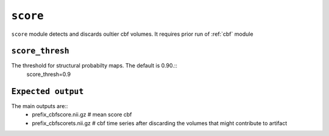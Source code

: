 .. _score:

``score``
=========

``score`` module detects and discards oultier cbf volumes. It requires prior run of :ref:`cbf` module 


``score_thresh``
^^^^^^^^^^^^^^^^^^^^
The threshold for   structural probabilty maps. The default is 0.90.::
    score_thresh=0.9

``Expected output``
^^^^^^^^^^^^^^^^^^^^^^
The main outputs are:: 
   - prefix_cbfscore.nii.gz  # mean score cbf 
   - prefix_cbfscorets.nii.gz  # cbf time series after discarding the volumes that might contribute to artifact
  